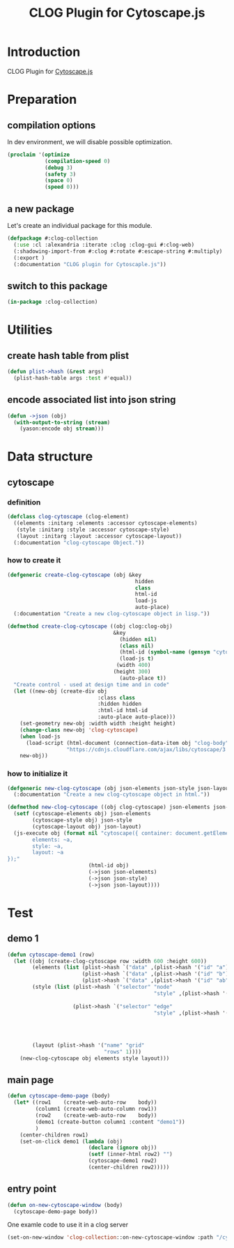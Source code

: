 # -*- Mode: POLY-ORG ;-*- ---
#+Title: CLOG Plugin for Cytoscape.js
#+OPTIONS: tex:t toc:2 \n:nil @:t ::t |:t ^:nil -:t f:t *:t <:t
#+STARTUP: latexpreview
#+STARTUP: noindent
#+STARTUP: inlineimages
#+PROPERTY: literate-lang lisp
#+PROPERTY: literate-load yes
#+PROPERTY: literate-insert-header no
#+STARTUP: entitiespretty
* Table of Contents                                               :noexport:TOC:
- [[#introduction][Introduction]]
- [[#preparation][Preparation]]
  - [[#compilation-options][compilation options]]
  - [[#a-new-package][a new package]]
  - [[#switch-to-this-package][switch to this package]]
- [[#utilities][Utilities]]
  - [[#create-hash-table-from-plist][create hash table from plist]]
  - [[#encode-associated-list-into-json-string][encode associated list into json string]]
- [[#data-structure][Data structure]]
  - [[#cytoscape][cytoscape]]
    - [[#definition][definition]]
    - [[#how-to-create-it][how to create it]]
    - [[#how-to-initialize-it][how to initialize it]]
- [[#test][Test]]
  - [[#demo-1][demo 1]]
  - [[#main-page][main page]]
  - [[#entry-point][entry point]]

* Introduction
CLOG Plugin for [[https://js.cytoscape.org/][Cytoscape.js]]
* Preparation
** compilation options
In dev environment, we will disable possible optimization.
#+BEGIN_SRC lisp :load dev
(proclaim '(optimize
            (compilation-speed 0)
            (debug 3)
            (safety 3)
            (space 0)
            (speed 0)))
#+END_SRC
** a new package
Let's create an individual package for this module.
#+BEGIN_SRC lisp
(defpackage #:clog-collection
  (:use :cl :alexandria :iterate :clog :clog-gui #:clog-web)
  (:shadowing-import-from #:clog #:rotate #:escape-string #:multiply)
  (:export )
  (:documentation "CLOG plugin for Cytoscaple.js"))
#+END_SRC
** switch to this package
#+BEGIN_SRC lisp
(in-package :clog-collection)
#+END_SRC
* Utilities
** create hash table from plist
#+BEGIN_SRC lisp
(defun plist->hash (&rest args)
  (plist-hash-table args :test #'equal))
#+END_SRC

** encode associated list into json string
#+BEGIN_SRC lisp
(defun ->json (obj)
  (with-output-to-string (stream)
    (yason:encode obj stream)))
#+END_SRC

* Data structure
** cytoscape
*** definition
#+BEGIN_SRC lisp
(defclass clog-cytoscape (clog-element)
  ((elements :initarg :elements :accessor cytoscape-elements)
   (style :initarg :style :accessor cytoscape-style)
   (layout :initarg :layout :accessor cytoscape-layout))
  (:documentation "clog-cytoscape Object."))
#+END_SRC
*** how to create it
#+BEGIN_SRC lisp
(defgeneric create-clog-cytoscape (obj &key
                                         hidden
                                         class
                                         html-id
                                         load-js
                                         auto-place)
  (:documentation "Create a new clog-cytoscape object in lisp."))

(defmethod create-clog-cytoscape ((obj clog:clog-obj)
                                  &key
                                    (hidden nil)
                                    (class nil)
                                    (html-id (symbol-name (gensym "cytoscape")))
                                    (load-js t)
                                   (width 400)
                                  (height 300)
                                    (auto-place t))
  "Create control - used at design time and in code"
  (let ((new-obj (create-div obj
                             :class class
                             :hidden hidden
                             :html-id html-id
                             :auto-place auto-place)))
    (set-geometry new-obj :width width :height height)
    (change-class new-obj 'clog-cytoscape)
    (when load-js
      (load-script (html-document (connection-data-item obj "clog-body"))
                   "https://cdnjs.cloudflare.com/ajax/libs/cytoscape/3.25.0/cytoscape.min.js"))
    new-obj))
#+END_SRC
*** how to initialize it
#+BEGIN_SRC lisp
(defgeneric new-clog-cytoscape (obj json-elements json-style json-layout)
  (:documentation "Create a new clog-cytoscape object in html."))

(defmethod new-clog-cytoscape ((obj clog-cytoscape) json-elements json-style json-layout)
  (setf (cytoscape-elements obj) json-elements
        (cytoscape-style obj) json-style
        (cytoscape-layout obj) json-layout)
  (js-execute obj (format nil "cytoscape({ container: document.getElementById('~a'),
        elements: ~a,
        style: ~a,
        layout: ~a
});"
                          (html-id obj)
                          (->json json-elements)
                          (->json json-style)
                          (->json json-layout))))
#+END_SRC
* Test
** demo 1
#+BEGIN_SRC lisp
(defun cytoscape-demo1 (row)
  (let ((obj (create-clog-cytoscape row :width 600 :height 600))
        (elements (list (plist->hash `("data" ,(plist->hash '("id" "a"))))
                        (plist->hash `("data" ,(plist->hash '("id" "b"))))
                        (plist->hash `("data" ,(plist->hash '("id" "ab" "source" "a" "target" "b"))))))
        (style (list (plist->hash `("selector" "node"
                                               "style" ,(plist->hash '("background-color" "#666"
                                                                       "label" "data(id)"))))
                     (plist->hash `("selector" "edge"
                                               "style" ,(plist->hash '("width" 3
                                                                       "line-color" "#ccc"
                                                                       "target-arrow-color" "#ccc"
                                                                       "target-arrow-shape" "triangle"
                                                                       "curve-style" "bezier"))))))
        (layout (plist->hash '("name" "grid"
                               "rows" 1))))
    (new-clog-cytoscape obj elements style layout)))
#+END_SRC

** main page
#+BEGIN_SRC lisp
(defun cytoscape-demo-page (body)
  (let* ((row1    (create-web-auto-row    body))
         (column1 (create-web-auto-column row1))
         (row2    (create-web-auto-row    body))
         (demo1 (create-button column1 :content "demo1"))
         )
    (center-children row1)
    (set-on-click demo1 (lambda (obj)
                          (declare (ignore obj))
                          (setf (inner-html row2) "")
                          (cytoscape-demo1 row2)
                          (center-children row2)))))
#+END_SRC
** entry point
#+BEGIN_SRC lisp
(defun on-new-cytoscape-window (body)
  (cytoscape-demo-page body))
#+END_SRC

One examle code to use it in a clog server
#+BEGIN_SRC lisp :load no
(set-on-new-window 'clog-collection::on-new-cytoscape-window :path "/cytoscape" :boot-file "/editor/index.html")
#+END_SRC

